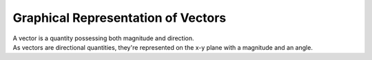 .. _s1-ap-l01:

Graphical Representation of Vectors
^^^^^^^^^^^^^^^^^^^^^^^^^^^^^^^^^^^

| A vector is a quantity possessing both magnitude and direction.
| As vectors are directional quantities, they're represented on the x-y plane with a magnitude and an angle.




